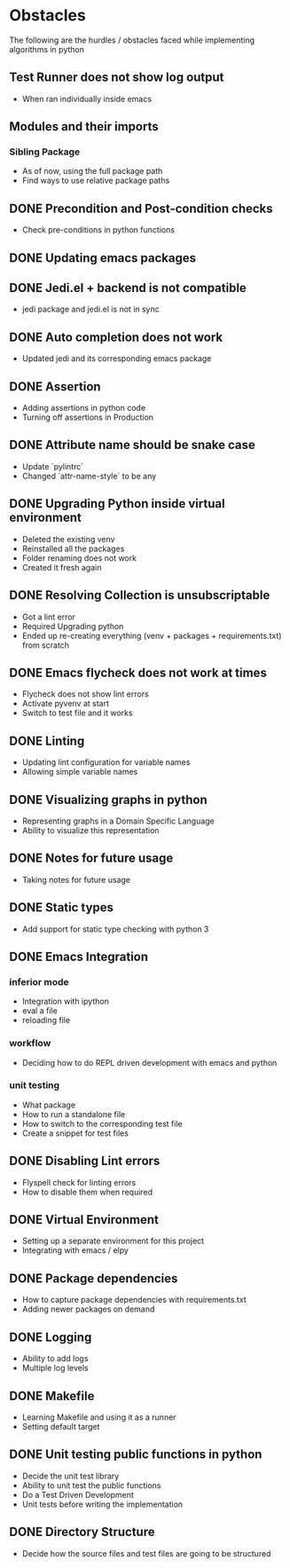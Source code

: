 * Obstacles
  # Obstacles are not negative. Understand that obstacles shows
  # (becomes) the way.
  #  "The mind adapts and converts to its own purposes the obstacle to
  #  our acting. The impediment to action advances action. What stands
  #  in the way becomes the way" - Marcus Aurelius

The following are the hurdles / obstacles faced while implementing algorithms in python

** Test Runner does not show log output
- When ran individually inside emacs
** Modules and their imports
*** Sibling Package
- As of now, using the full package path
- Find ways to use relative package paths
** DONE Precondition and Post-condition checks
- Check pre-conditions in python functions
** DONE Updating emacs packages
** DONE Jedi.el + backend is not compatible
- jedi package and jedi.el is not in sync
** DONE Auto completion does not work
- Updated jedi and its corresponding emacs package
** DONE Assertion
- Adding assertions in python code
- Turning off assertions in Production
** DONE Attribute name should be snake case
- Update `pylintrc`
- Changed `attr-name-style` to be any
** DONE Upgrading Python inside virtual environment
- Deleted the existing venv
- Reinstalled all the packages
- Folder renaming does not work
- Created it fresh again
** DONE Resolving Collection is unsubscriptable
- Got a lint error
- Required Upgrading python
- Ended up re-creating everything (venv + packages + requirements.txt) from scratch
** DONE Emacs flycheck does not work at times
- Flycheck does not show lint errors
- Activate pyvenv at start
- Switch to test file and it works
# - Activated pyvenv as part of emacs init (later, if required)
** DONE Linting
- Updating lint configuration for variable names
- Allowing simple variable names

** DONE Visualizing graphs in python
- Representing graphs in a Domain Specific Language
- Ability to visualize this representation

** DONE Notes for future usage
- Taking notes for future usage

** DONE Static types
- Add support for static type checking with python 3

** DONE Emacs Integration
*** inferior mode
- Integration with ipython
- eval a file
- reloading file
*** workflow
- Deciding how to do REPL driven development with emacs and python
*** unit testing
- What package
- How to run a standalone file
- How to switch to the corresponding test file
- Create a snippet for test files

** DONE Disabling Lint errors
- Flyspell check for linting errors
- How to disable them when required

** DONE Virtual Environment
- Setting up a separate environment for this project
- Integrating with emacs / elpy

** DONE Package dependencies
- How to capture package dependencies with requirements.txt
- Adding newer packages on demand

** DONE Logging
- Ability to add logs
- Multiple log levels

** DONE Makefile
- Learning Makefile and using it as a runner
- Setting default target

** DONE Unit testing public functions in python
- Decide the unit test library
- Ability to unit test the public functions
- Do a Test Driven Development
- Unit tests before writing the implementation

** DONE Directory Structure
- Decide how the source files and test files are going to be structured
